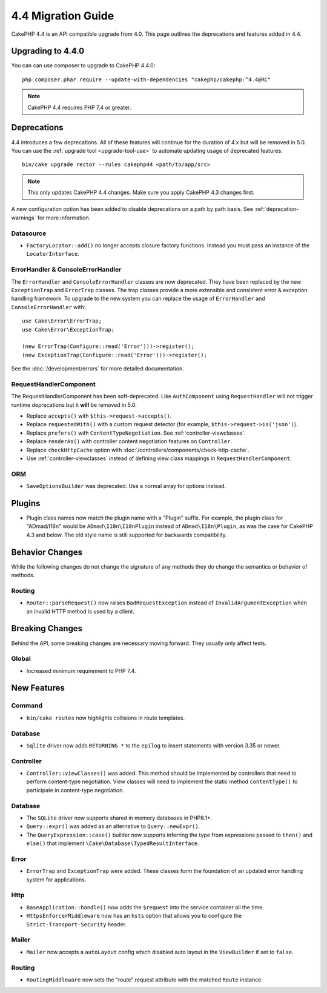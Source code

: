 4.4 Migration Guide
###################

CakePHP 4.4 is an API compatible upgrade from 4.0. This page outlines the
deprecations and features added in 4.4.

Upgrading to 4.4.0
==================

You can can use composer to upgrade to CakePHP 4.4.0::

    php composer.phar require --update-with-dependencies "cakephp/cakephp:^4.4@RC"

.. note::
    CakePHP 4.4 requires PHP 7.4 or greater.

Deprecations
============

4.4 introduces a few deprecations. All of these features will continue for the
duration of 4.x but will be removed in 5.0. You can use the
:ref:`upgrade tool <upgrade-tool-use>` to automate updating usage of deprecated
features::

    bin/cake upgrade rector --rules cakephp44 <path/to/app/src>

.. note::
    This only updates CakePHP 4.4 changes. Make sure you apply CakePHP 4.3 changes first.

A new configuration option has been added to disable deprecations on a path by
path basis. See :ref:`deprecation-warnings` for more information.

Datasource
----------

- ``FactoryLocator::add()`` no longer accepts closure factory functions. Instead
  you must pass an instance of the ``LocatorInterface``.

ErrorHandler & ConsoleErrorHandler
----------------------------------

The ``ErrorHandler`` and ``ConsoleErrorHandler`` classes are now deprecated.
They have been replaced by the new ``ExceptionTrap`` and ``ErrorTrap`` classes.
The trap classes provide a more extensible and consistent error & exception
handling framework. To upgrade to the new system you can replace the usage of
``ErrorHandler`` and ``ConsoleErrorHandler`` with::

    use Cake\Error\ErrorTrap;
    use Cake\Error\ExceptionTrap;

    (new ErrorTrap(Configure::read('Error')))->register();
    (new ExceptionTrap(Configure::read('Error')))->register();

See the :doc:`/development/errors` for more detailed documentation.

RequestHandlerComponent
------------------------

The RequestHandlerComponent has been soft-deprecated. Like ``AuthComponent``
using ``RequestHandler`` will not trigger runtime deprecations but it **will**
be removed in 5.0.

- Replace ``accepts()`` with ``$this->request->accepts()``.
- Replace ``requestedWith()`` with a custom request detector (for example,
  ``$this->request->is('json')``).
- Replace ``prefers()`` with ``ContentTypeNegotiation``. See :ref:`controller-viewclasses`.
- Replace ``renderAs()`` with controller content negotiation features on
  ``Controller``.
- Replace ``checkHttpCache`` option with :doc:`/controllers/components/check-http-cache`.
- Use :ref:`controller-viewclasses` instead of defining view class mappings in
  ``RequestHandlerComponent``.

ORM
---

- ``SaveOptionsBuilder`` was deprecated. Use a normal array for options instead.

Plugins
=======

- Plugin class names now match the plugin name with a "Plugin" suffix. For
  example, the plugin class for "ADmad/I18n" would be ``ADmad\I18n\I18nPlugin``
  instead of ``ADmad\I18n\Plugin``, as was the case for CakePHP 4.3 and below.
  The old style name is still supported for backwards compatibility.


Behavior Changes
================

While the following changes do not change the signature of any methods they do
change the semantics or behavior of methods.

Routing
-------

* ``Router::parseRequest()`` now raises ``BadRequestException`` instead of
  ``InvalidArgumentException`` when an invalid HTTP method is used by a client.

Breaking Changes
================

Behind the API, some breaking changes are necessary moving forward.
They usually only affect tests.

Global
------

* Increased minimum requirement to PHP 7.4.


New Features
============

Command
-------

* ``bin/cake routes`` now highlights collisions in route templates.

Database
--------

* ``Sqlite`` driver now adds ``RETURNING *`` to the ``epilog`` to insert
  statements with version 3.35 or newer.

Controller
----------

* ``Controller::viewClasses()`` was added. This method should be implemented by
  controllers that need to perform content-type negotiation. View classes will
  need to implement the static method ``contentType()`` to participate in
  content-type negotiation.

Database
--------

* The ``SQLite`` driver now supports shared in memory databases in PHP8.1+.
* ``Query::expr()`` was added as an alternative to ``Query::newExpr()``.
* The ``QueryExpression::case()`` builder now supports inferring the type
  from expressions passed to ``then()`` and ``else()`` that implement
  ``\Cake\Database\TypedResultInterface``.

Error
-----

* ``ErrorTrap`` and ``ExceptionTrap`` were added. These classes form the
  foundation of an updated error handling system for applications.

Http
----

* ``BaseApplication::handle()`` now adds the ``$request`` into the service
  container all the time.
* ``HttpsEnforcerMiddleware`` now has an ``hsts`` option that allows you to
  configure the ``Strict-Transport-Security`` header.

Mailer
------

* ``Mailer`` now accepts a ``autoLayout`` config which disabled auto layout
  in the ``ViewBuilder`` if set to ``false``.

Routing
-------

* ``RoutingMiddleware`` now sets the "route" request attribute with the matched ``Route`` instance.
